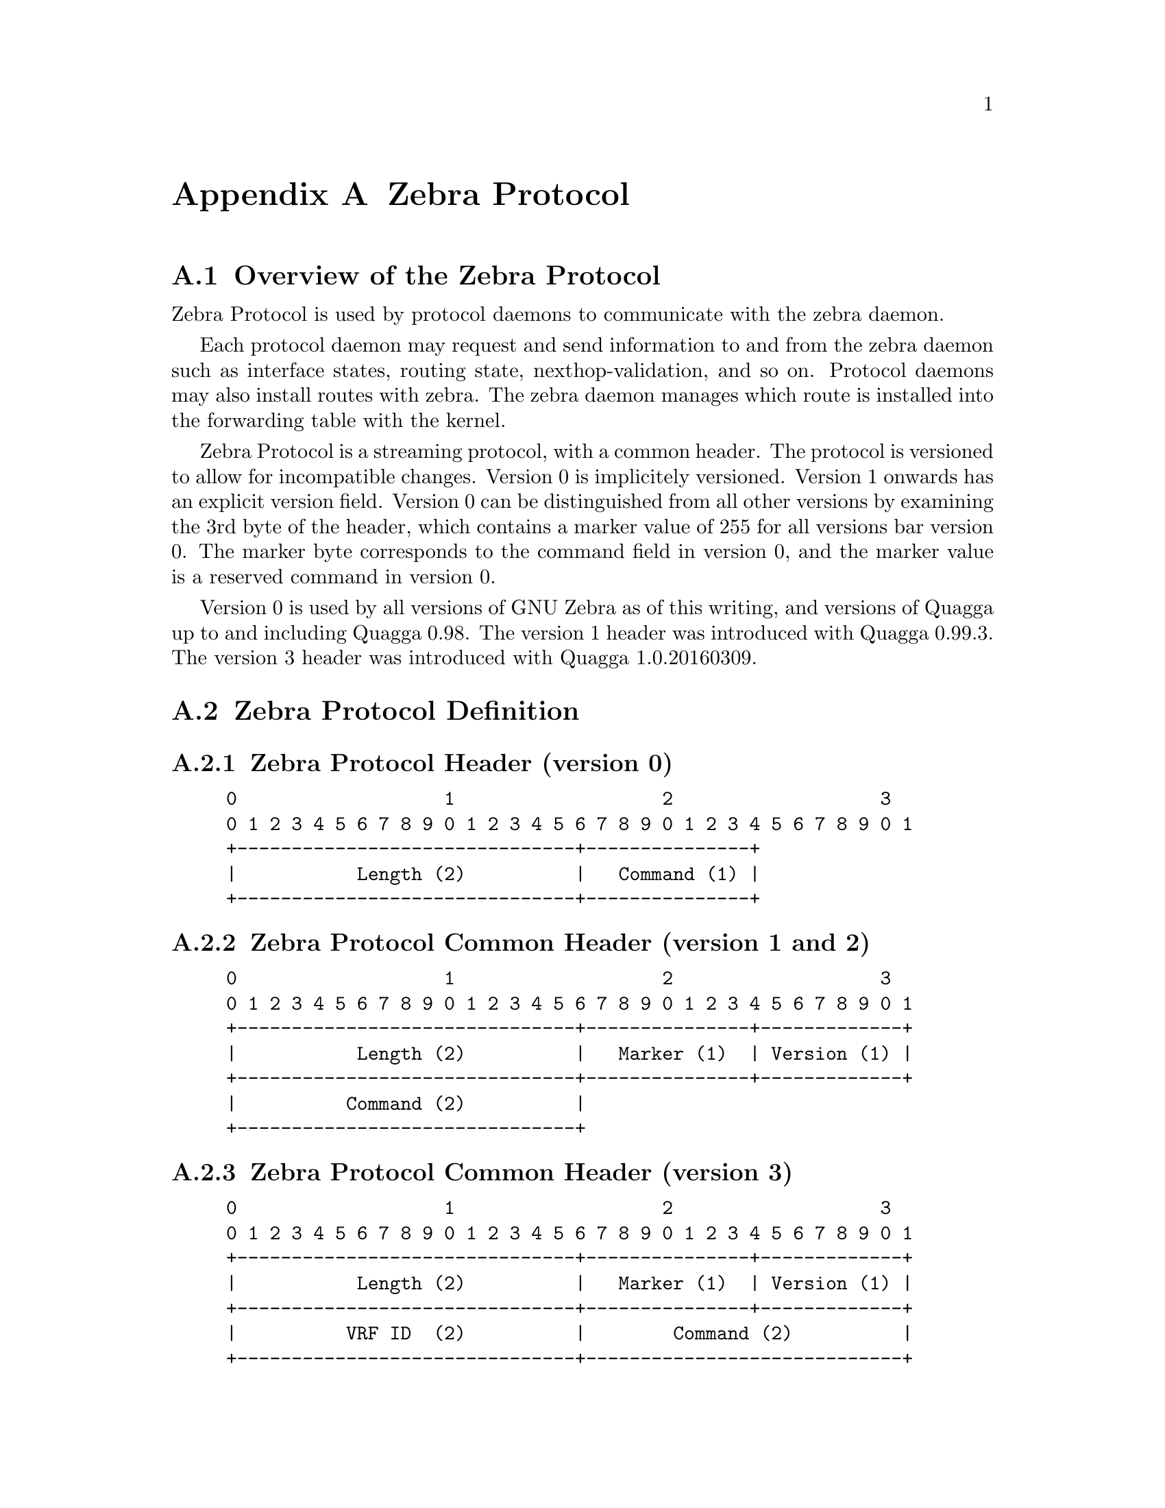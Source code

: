 @node  Zebra Protocol
@appendix Zebra Protocol
@appendixsection Overview of the Zebra Protocol

Zebra Protocol is used by protocol daemons to communicate with the
zebra daemon.

Each protocol daemon may request and send information to and from the
zebra daemon such as interface states, routing state,
nexthop-validation, and so on. Protocol daemons may also install routes
with zebra. The zebra daemon manages which route is installed into the
forwarding table with the kernel.

Zebra Protocol is a streaming protocol, with a common header.  The protocol
is versioned to allow for incompatible changes.  Version 0 is implicitely
versioned.  Version 1 onwards has an explicit version field.  Version 0 can
be distinguished from all other versions by examining the 3rd byte of the
header, which contains a marker value of 255 for all versions bar version 0. 
The marker byte corresponds to the command field in version 0, and the
marker value is a reserved command in version 0.

Version 0 is used by all versions of GNU Zebra as of this writing, and
versions of Quagga up to and including Quagga 0.98.  The version 1 header
was introduced with Quagga 0.99.3.  The version 3 header was introduced with
Quagga 1.0.20160309.

@appendixsection Zebra Protocol Definition
@appendixsubsec Zebra Protocol Header (version 0)
@example
@group
0                   1                   2                   3
0 1 2 3 4 5 6 7 8 9 0 1 2 3 4 5 6 7 8 9 0 1 2 3 4 5 6 7 8 9 0 1
+-------------------------------+---------------+
|           Length (2)          |   Command (1) |
+-------------------------------+---------------+
@end group
@end example

@appendixsubsec Zebra Protocol Common Header (version 1 and 2)
@example
@group
0                   1                   2                   3
0 1 2 3 4 5 6 7 8 9 0 1 2 3 4 5 6 7 8 9 0 1 2 3 4 5 6 7 8 9 0 1
+-------------------------------+---------------+-------------+
|           Length (2)          |   Marker (1)  | Version (1) |
+-------------------------------+---------------+-------------+
|          Command (2)          |
+-------------------------------+
@end group
@end example

@appendixsubsec Zebra Protocol Common Header (version 3)
@example
@group
0                   1                   2                   3
0 1 2 3 4 5 6 7 8 9 0 1 2 3 4 5 6 7 8 9 0 1 2 3 4 5 6 7 8 9 0 1
+-------------------------------+---------------+-------------+
|           Length (2)          |   Marker (1)  | Version (1) |
+-------------------------------+---------------+-------------+
|          VRF ID  (2)          |        Command (2)          |
+-------------------------------+-----------------------------+
@end group
@end example


@appendixsubsec Zebra Protocol Header Field Definitions
@table @samp
@item Length
Total packet length including this header. The minimum length is 3
bytes for version 0 messages, 6 bytes for version 1 and 2 messages, and
8 bytes for version 3.

@item Marker
Static marker with a value of 255 always. This is to allow version 0
Zserv headers (which do not include version explicitely) to be
distinguished from versioned headers. Not present in version 0
messages.

@item Version
Version number of the Zserv message. Clients should not continue
processing messages past the version field for versions they do not
recognise. Not present in version 0 messages.

@item VRF ID
Virtual Routing/Forwarding context ID, to which the message applies. Only
present from version 3 onwards.

@item Command
The Zebra Protocol command.
@end table

@appendixsubsec Zebra Protocol Commands
@multitable {ZEBRA_REDISTRIBUTE_DEFAULT_DELETE_WHATEVER} {99999}
@headitem Command @tab Value
@item ZEBRA_INTERFACE_ADD	
@tab 1
@item ZEBRA_INTERFACE_DELETE
@tab 2
@item ZEBRA_INTERFACE_ADDRESS_ADD
@tab 3
@item ZEBRA_INTERFACE_ADDRESS_DELETE
@tab 4
@item ZEBRA_INTERFACE_UP
@tab 5
@item ZEBRA_INTERFACE_DOWN
@tab 6
@item ZEBRA_IPV4_ROUTE_ADD
@tab 7
@item ZEBRA_IPV4_ROUTE_DELETE
@tab 8
@item ZEBRA_IPV6_ROUTE_ADD
@tab 9
@item ZEBRA_IPV6_ROUTE_DELETE
@tab 10
@item ZEBRA_REDISTRIBUTE_ADD
@tab 11
@item ZEBRA_REDISTRIBUTE_DELETE
@tab 12
@item ZEBRA_REDISTRIBUTE_DEFAULT_ADD
@tab 13
@item ZEBRA_REDISTRIBUTE_DEFAULT_DELETE
@tab 14
@item ZEBRA_IPV4_NEXTHOP_LOOKUP
@tab 15
@item ZEBRA_IPV6_NEXTHOP_LOOKUP
@tab 16
@end multitable
